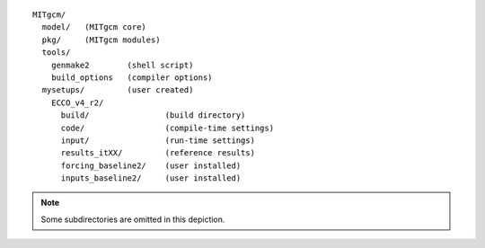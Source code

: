 
::

   MITgcm/
     model/   (MITgcm core)
     pkg/     (MITgcm modules)
     tools/
       genmake2        (shell script)
       build_options   (compiler options)
     mysetups/         (user created)
       ECCO_v4_r2/
         build/                (build directory)
         code/                 (compile-time settings)
         input/                (run-time settings)
         results_itXX/         (reference results)
         forcing_baseline2/    (user installed)
         inputs_baseline2/     (user installed)

.. note::

   Some subdirectories are omitted in this depiction.

